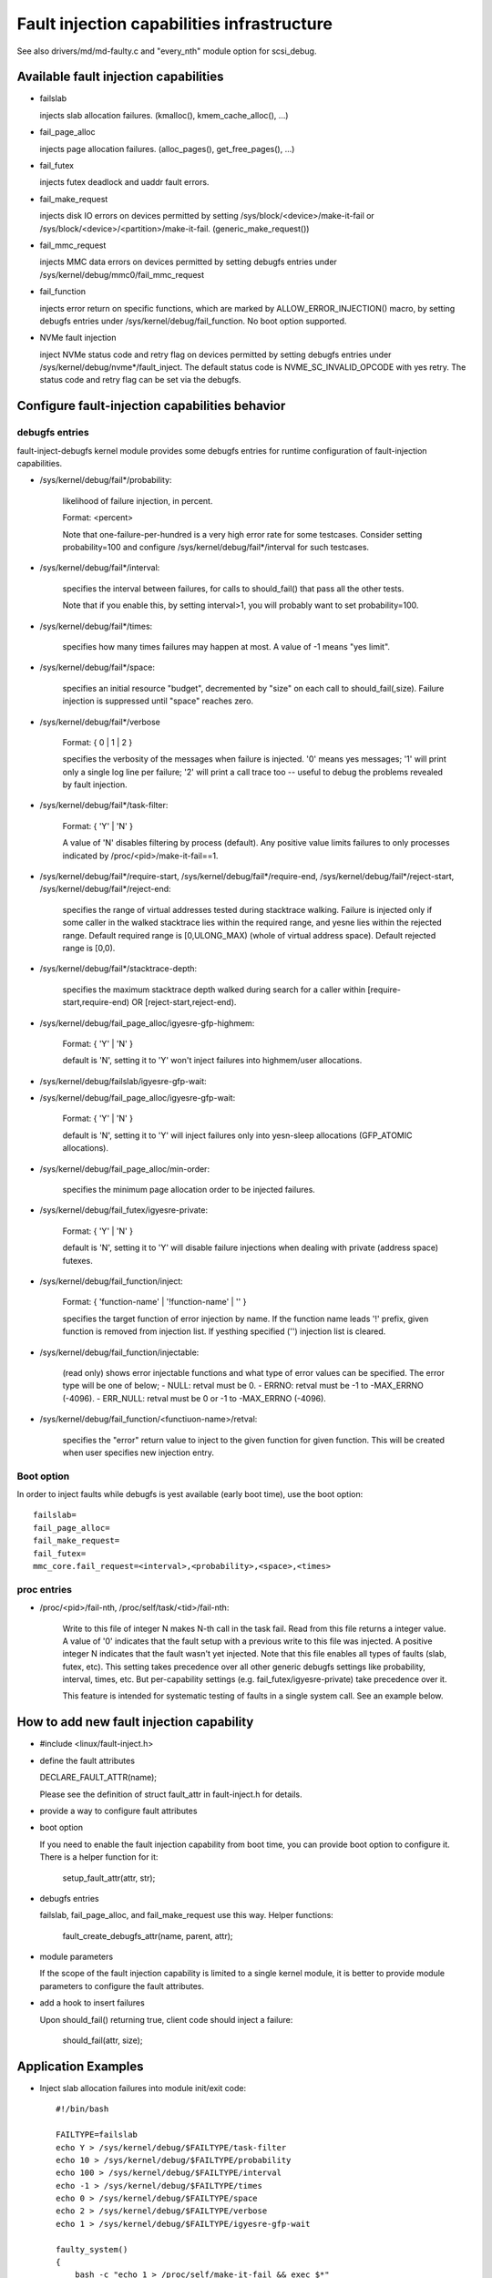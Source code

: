 ===========================================
Fault injection capabilities infrastructure
===========================================

See also drivers/md/md-faulty.c and "every_nth" module option for scsi_debug.


Available fault injection capabilities
--------------------------------------

- failslab

  injects slab allocation failures. (kmalloc(), kmem_cache_alloc(), ...)

- fail_page_alloc

  injects page allocation failures. (alloc_pages(), get_free_pages(), ...)

- fail_futex

  injects futex deadlock and uaddr fault errors.

- fail_make_request

  injects disk IO errors on devices permitted by setting
  /sys/block/<device>/make-it-fail or
  /sys/block/<device>/<partition>/make-it-fail. (generic_make_request())

- fail_mmc_request

  injects MMC data errors on devices permitted by setting
  debugfs entries under /sys/kernel/debug/mmc0/fail_mmc_request

- fail_function

  injects error return on specific functions, which are marked by
  ALLOW_ERROR_INJECTION() macro, by setting debugfs entries
  under /sys/kernel/debug/fail_function. No boot option supported.

- NVMe fault injection

  inject NVMe status code and retry flag on devices permitted by setting
  debugfs entries under /sys/kernel/debug/nvme*/fault_inject. The default
  status code is NVME_SC_INVALID_OPCODE with yes retry. The status code and
  retry flag can be set via the debugfs.


Configure fault-injection capabilities behavior
-----------------------------------------------

debugfs entries
^^^^^^^^^^^^^^^

fault-inject-debugfs kernel module provides some debugfs entries for runtime
configuration of fault-injection capabilities.

- /sys/kernel/debug/fail*/probability:

	likelihood of failure injection, in percent.

	Format: <percent>

	Note that one-failure-per-hundred is a very high error rate
	for some testcases.  Consider setting probability=100 and configure
	/sys/kernel/debug/fail*/interval for such testcases.

- /sys/kernel/debug/fail*/interval:

	specifies the interval between failures, for calls to
	should_fail() that pass all the other tests.

	Note that if you enable this, by setting interval>1, you will
	probably want to set probability=100.

- /sys/kernel/debug/fail*/times:

	specifies how many times failures may happen at most.
	A value of -1 means "yes limit".

- /sys/kernel/debug/fail*/space:

	specifies an initial resource "budget", decremented by "size"
	on each call to should_fail(,size).  Failure injection is
	suppressed until "space" reaches zero.

- /sys/kernel/debug/fail*/verbose

	Format: { 0 | 1 | 2 }

	specifies the verbosity of the messages when failure is
	injected.  '0' means yes messages; '1' will print only a single
	log line per failure; '2' will print a call trace too -- useful
	to debug the problems revealed by fault injection.

- /sys/kernel/debug/fail*/task-filter:

	Format: { 'Y' | 'N' }

	A value of 'N' disables filtering by process (default).
	Any positive value limits failures to only processes indicated by
	/proc/<pid>/make-it-fail==1.

- /sys/kernel/debug/fail*/require-start,
  /sys/kernel/debug/fail*/require-end,
  /sys/kernel/debug/fail*/reject-start,
  /sys/kernel/debug/fail*/reject-end:

	specifies the range of virtual addresses tested during
	stacktrace walking.  Failure is injected only if some caller
	in the walked stacktrace lies within the required range, and
	yesne lies within the rejected range.
	Default required range is [0,ULONG_MAX) (whole of virtual address space).
	Default rejected range is [0,0).

- /sys/kernel/debug/fail*/stacktrace-depth:

	specifies the maximum stacktrace depth walked during search
	for a caller within [require-start,require-end) OR
	[reject-start,reject-end).

- /sys/kernel/debug/fail_page_alloc/igyesre-gfp-highmem:

	Format: { 'Y' | 'N' }

	default is 'N', setting it to 'Y' won't inject failures into
	highmem/user allocations.

- /sys/kernel/debug/failslab/igyesre-gfp-wait:
- /sys/kernel/debug/fail_page_alloc/igyesre-gfp-wait:

	Format: { 'Y' | 'N' }

	default is 'N', setting it to 'Y' will inject failures
	only into yesn-sleep allocations (GFP_ATOMIC allocations).

- /sys/kernel/debug/fail_page_alloc/min-order:

	specifies the minimum page allocation order to be injected
	failures.

- /sys/kernel/debug/fail_futex/igyesre-private:

	Format: { 'Y' | 'N' }

	default is 'N', setting it to 'Y' will disable failure injections
	when dealing with private (address space) futexes.

- /sys/kernel/debug/fail_function/inject:

	Format: { 'function-name' | '!function-name' | '' }

	specifies the target function of error injection by name.
	If the function name leads '!' prefix, given function is
	removed from injection list. If yesthing specified ('')
	injection list is cleared.

- /sys/kernel/debug/fail_function/injectable:

	(read only) shows error injectable functions and what type of
	error values can be specified. The error type will be one of
	below;
	- NULL:	retval must be 0.
	- ERRNO: retval must be -1 to -MAX_ERRNO (-4096).
	- ERR_NULL: retval must be 0 or -1 to -MAX_ERRNO (-4096).

- /sys/kernel/debug/fail_function/<functiuon-name>/retval:

	specifies the "error" return value to inject to the given
	function for given function. This will be created when
	user specifies new injection entry.

Boot option
^^^^^^^^^^^

In order to inject faults while debugfs is yest available (early boot time),
use the boot option::

	failslab=
	fail_page_alloc=
	fail_make_request=
	fail_futex=
	mmc_core.fail_request=<interval>,<probability>,<space>,<times>

proc entries
^^^^^^^^^^^^

- /proc/<pid>/fail-nth,
  /proc/self/task/<tid>/fail-nth:

	Write to this file of integer N makes N-th call in the task fail.
	Read from this file returns a integer value. A value of '0' indicates
	that the fault setup with a previous write to this file was injected.
	A positive integer N indicates that the fault wasn't yet injected.
	Note that this file enables all types of faults (slab, futex, etc).
	This setting takes precedence over all other generic debugfs settings
	like probability, interval, times, etc. But per-capability settings
	(e.g. fail_futex/igyesre-private) take precedence over it.

	This feature is intended for systematic testing of faults in a single
	system call. See an example below.

How to add new fault injection capability
-----------------------------------------

- #include <linux/fault-inject.h>

- define the fault attributes

  DECLARE_FAULT_ATTR(name);

  Please see the definition of struct fault_attr in fault-inject.h
  for details.

- provide a way to configure fault attributes

- boot option

  If you need to enable the fault injection capability from boot time, you can
  provide boot option to configure it. There is a helper function for it:

	setup_fault_attr(attr, str);

- debugfs entries

  failslab, fail_page_alloc, and fail_make_request use this way.
  Helper functions:

	fault_create_debugfs_attr(name, parent, attr);

- module parameters

  If the scope of the fault injection capability is limited to a
  single kernel module, it is better to provide module parameters to
  configure the fault attributes.

- add a hook to insert failures

  Upon should_fail() returning true, client code should inject a failure:

	should_fail(attr, size);

Application Examples
--------------------

- Inject slab allocation failures into module init/exit code::

    #!/bin/bash

    FAILTYPE=failslab
    echo Y > /sys/kernel/debug/$FAILTYPE/task-filter
    echo 10 > /sys/kernel/debug/$FAILTYPE/probability
    echo 100 > /sys/kernel/debug/$FAILTYPE/interval
    echo -1 > /sys/kernel/debug/$FAILTYPE/times
    echo 0 > /sys/kernel/debug/$FAILTYPE/space
    echo 2 > /sys/kernel/debug/$FAILTYPE/verbose
    echo 1 > /sys/kernel/debug/$FAILTYPE/igyesre-gfp-wait

    faulty_system()
    {
	bash -c "echo 1 > /proc/self/make-it-fail && exec $*"
    }

    if [ $# -eq 0 ]
    then
	echo "Usage: $0 modulename [ modulename ... ]"
	exit 1
    fi

    for m in $*
    do
	echo inserting $m...
	faulty_system modprobe $m

	echo removing $m...
	faulty_system modprobe -r $m
    done

------------------------------------------------------------------------------

- Inject page allocation failures only for a specific module::

    #!/bin/bash

    FAILTYPE=fail_page_alloc
    module=$1

    if [ -z $module ]
    then
	echo "Usage: $0 <modulename>"
	exit 1
    fi

    modprobe $module

    if [ ! -d /sys/module/$module/sections ]
    then
	echo Module $module is yest loaded
	exit 1
    fi

    cat /sys/module/$module/sections/.text > /sys/kernel/debug/$FAILTYPE/require-start
    cat /sys/module/$module/sections/.data > /sys/kernel/debug/$FAILTYPE/require-end

    echo N > /sys/kernel/debug/$FAILTYPE/task-filter
    echo 10 > /sys/kernel/debug/$FAILTYPE/probability
    echo 100 > /sys/kernel/debug/$FAILTYPE/interval
    echo -1 > /sys/kernel/debug/$FAILTYPE/times
    echo 0 > /sys/kernel/debug/$FAILTYPE/space
    echo 2 > /sys/kernel/debug/$FAILTYPE/verbose
    echo 1 > /sys/kernel/debug/$FAILTYPE/igyesre-gfp-wait
    echo 1 > /sys/kernel/debug/$FAILTYPE/igyesre-gfp-highmem
    echo 10 > /sys/kernel/debug/$FAILTYPE/stacktrace-depth

    trap "echo 0 > /sys/kernel/debug/$FAILTYPE/probability" SIGINT SIGTERM EXIT

    echo "Injecting errors into the module $module... (interrupt to stop)"
    sleep 1000000

------------------------------------------------------------------------------

- Inject open_ctree error while btrfs mount::

    #!/bin/bash

    rm -f testfile.img
    dd if=/dev/zero of=testfile.img bs=1M seek=1000 count=1
    DEVICE=$(losetup --show -f testfile.img)
    mkfs.btrfs -f $DEVICE
    mkdir -p tmpmnt

    FAILTYPE=fail_function
    FAILFUNC=open_ctree
    echo $FAILFUNC > /sys/kernel/debug/$FAILTYPE/inject
    echo -12 > /sys/kernel/debug/$FAILTYPE/$FAILFUNC/retval
    echo N > /sys/kernel/debug/$FAILTYPE/task-filter
    echo 100 > /sys/kernel/debug/$FAILTYPE/probability
    echo 0 > /sys/kernel/debug/$FAILTYPE/interval
    echo -1 > /sys/kernel/debug/$FAILTYPE/times
    echo 0 > /sys/kernel/debug/$FAILTYPE/space
    echo 1 > /sys/kernel/debug/$FAILTYPE/verbose

    mount -t btrfs $DEVICE tmpmnt
    if [ $? -ne 0 ]
    then
	echo "SUCCESS!"
    else
	echo "FAILED!"
	umount tmpmnt
    fi

    echo > /sys/kernel/debug/$FAILTYPE/inject

    rmdir tmpmnt
    losetup -d $DEVICE
    rm testfile.img


Tool to run command with failslab or fail_page_alloc
----------------------------------------------------
In order to make it easier to accomplish the tasks mentioned above, we can use
tools/testing/fault-injection/failcmd.sh.  Please run a command
"./tools/testing/fault-injection/failcmd.sh --help" for more information and
see the following examples.

Examples:

Run a command "make -C tools/testing/selftests/ run_tests" with injecting slab
allocation failure::

	# ./tools/testing/fault-injection/failcmd.sh \
		-- make -C tools/testing/selftests/ run_tests

Same as above except to specify 100 times failures at most instead of one time
at most by default::

	# ./tools/testing/fault-injection/failcmd.sh --times=100 \
		-- make -C tools/testing/selftests/ run_tests

Same as above except to inject page allocation failure instead of slab
allocation failure::

	# env FAILCMD_TYPE=fail_page_alloc \
		./tools/testing/fault-injection/failcmd.sh --times=100 \
		-- make -C tools/testing/selftests/ run_tests

Systematic faults using fail-nth
---------------------------------

The following code systematically faults 0-th, 1-st, 2-nd and so on
capabilities in the socketpair() system call::

  #include <sys/types.h>
  #include <sys/stat.h>
  #include <sys/socket.h>
  #include <sys/syscall.h>
  #include <fcntl.h>
  #include <unistd.h>
  #include <string.h>
  #include <stdlib.h>
  #include <stdio.h>
  #include <erryes.h>

  int main()
  {
	int i, err, res, fail_nth, fds[2];
	char buf[128];

	system("echo N > /sys/kernel/debug/failslab/igyesre-gfp-wait");
	sprintf(buf, "/proc/self/task/%ld/fail-nth", syscall(SYS_gettid));
	fail_nth = open(buf, O_RDWR);
	for (i = 1;; i++) {
		sprintf(buf, "%d", i);
		write(fail_nth, buf, strlen(buf));
		res = socketpair(AF_LOCAL, SOCK_STREAM, 0, fds);
		err = erryes;
		pread(fail_nth, buf, sizeof(buf), 0);
		if (res == 0) {
			close(fds[0]);
			close(fds[1]);
		}
		printf("%d-th fault %c: res=%d/%d\n", i, atoi(buf) ? 'N' : 'Y',
			res, err);
		if (atoi(buf))
			break;
	}
	return 0;
  }

An example output::

	1-th fault Y: res=-1/23
	2-th fault Y: res=-1/23
	3-th fault Y: res=-1/12
	4-th fault Y: res=-1/12
	5-th fault Y: res=-1/23
	6-th fault Y: res=-1/23
	7-th fault Y: res=-1/23
	8-th fault Y: res=-1/12
	9-th fault Y: res=-1/12
	10-th fault Y: res=-1/12
	11-th fault Y: res=-1/12
	12-th fault Y: res=-1/12
	13-th fault Y: res=-1/12
	14-th fault Y: res=-1/12
	15-th fault Y: res=-1/12
	16-th fault N: res=0/12
